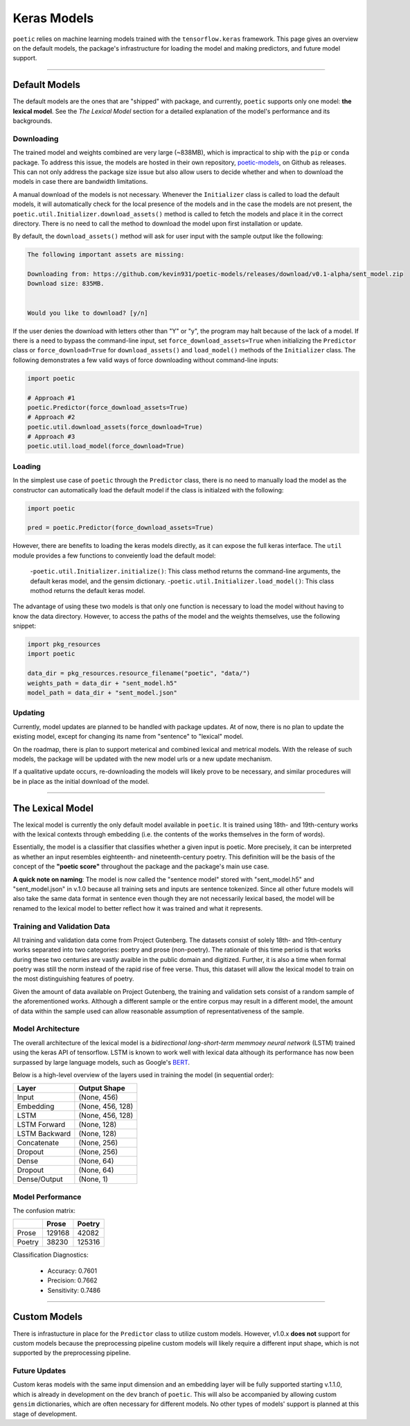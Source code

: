 =================
Keras Models
=================

``poetic`` relies on machine learning models trained with the ``tensorflow.keras`` framework.
This page gives an overview on the default models, the package's infrastructure for
loading the model and making predictors, and future model support. 

--------------------------------------------------------------

****************
Default Models
****************

The default models are the ones that are "shipped" with package, and currently, ``poetic``
supports only one model: **the lexical model**. See the *The Lexical Model* section for a 
detailed explanation of the model's performance and its backgrounds.

Downloading
------------

The trained model and weights combined are very large (~838MB), which is impractical to
ship with the ``pip`` or ``conda`` package. To address this issue, the models are hosted in
their own repository, `poetic-models <https://github.com/kevin931/poetic-models/>`_, on 
Github as releases. This can not only address the package size issue but also allow users
to decide whether and when to download the models in case there are bandwidth limitations.

A manual download of the models is not necessary. Whenever the ``Initializer`` class is 
called to load the default models, it will automatically check for the local presence of 
the models and in the case the models are not present, the ``poetic.util.Initializer.download_assets()``
method is called to fetch the models and place it in the correct directory. There is no
need to call the method to download the model upon first installation or update.

By default, the ``download_assets()`` method will ask for user input with the sample output
like the following: 

.. code-block:: 

    The following important assets are missing:

    Downloading from: https://github.com/kevin931/poetic-models/releases/download/v0.1-alpha/sent_model.zip
    Download size: 835MB.


    Would you like to download? [y/n]

If the user denies the download with letters other than "Y" or "y", the program may halt
because of the lack of a model. If there is a need to bypass the command-line input, set
``force_download_assets=True`` when initializing the ``Predictor`` class or ``force_download=True`` 
for ``download_assets()`` and ``load_model()`` methods of the ``Initializer`` class. The following
demonstrates a few valid ways of force downloading without command-line inputs:

.. code-block:: python

    import poetic

    # Approach #1
    poetic.Predictor(force_download_assets=True)
    # Approach #2
    poetic.util.download_assets(force_download=True)
    # Approach #3
    poetic.util.load_model(force_download=True)


Loading
---------

In the simplest use case of ``poetic`` through the ``Predictor`` class, there is no
need to manually load the model as the constructor can automatically load the default
model if the class is initialzed with the following:

.. code-block:: python

    import poetic

    pred = poetic.Predictor(force_download_assets=True)

However, there are benefits to loading the keras models directly, as it can expose
the full keras interface. The ``util`` module provides a few functions to conveiently
load the default model:

    -``poetic.util.Initializer.initialize()``: This class method returns the command-line arguments, the default keras model, and the gensim dictionary.
    -``poetic.util.Initializer.load_model()``: This class mothod returns the default keras model.

The advantage of using these two models is that only one function is necessary to load 
the model without having to know the data directory. However, to access the paths of the model
and the weights themselves, use the following snippet:

.. code-block:: python

    import pkg_resources
    import poetic

    data_dir = pkg_resources.resource_filename("poetic", "data/")
    weights_path = data_dir + "sent_model.h5"
    model_path = data_dir + "sent_model.json"


Updating
---------

Currently, model updates are planned to be handled with package updates. At of now, there
is no plan to update the existing model, except for changing its name from "sentence" to
"lexical" model. 

On the roadmap, there is plan to support meterical and combined lexical and metrical
models. With the release of such models, the package will be updated with the new model
urls or a new update mechanism.

If a qualitative update occurs, re-downloading the models will likely prove to be
necessary, and similar procedures will be in place as the initial download of the model.

--------------------------------------------------------------

******************
The Lexical Model
******************

The lexical model is currently the only default model available in ``poetic``. It is
trained using 18th- and 19th-century works with the lexical contexts through embedding 
(i.e. the contents of the works themselves in the form of words).

Essentially, the model is a classifier that classifies whether a given input is poetic.
More precisely, it can be interpreted as whether an input resembles eighteenth- and
nineteenth-century poetry. This definition will be the basis of the concept of the
**"poetic score"** throughout the package and the package's main use case.

**A quick note on naming**: The model is now called the "sentence model" stored with 
"sent_model.h5" and "sent_model.json" in v.1.0 because all training sets and inputs
are sentence tokenized. Since all other future models will also take the same data format
in sentence even though they are not necessarily lexical based, the model will be renamed 
to the lexical model to better reflect how it was trained and what it represents.

Training and Validation Data
-----------------------------

All training and validation data come from Project Gutenberg. The datasets consist of
solely 18th- and 19th-century works separated into two categories: poetry and prose (non-poetry).
The rationale of this time period is that works during these two centuries are vastly
avaible in the public domain and digitized. Further, it is also a time when formal
poetry was still the norm instead of the rapid rise of free verse. Thus, this dataset
will allow the lexical model to train on the most distinguishing features of poetry.

Given the amount of data available on Project Gutenberg, the training and validation
sets consist of a random sample of the aforementioned works. Although a different sample
or the entire corpus may result in a different model, the amount of data within the sample
used can allow reasonable assumption of representativeness of the sample.


Model Architecture
-------------------

The overall architecture of the lexical model is a *bidirectional long-short-term memmoey neural network*
(LSTM) trained using the keras API of tensorflow. LSTM is known to work well with
lexical data although its performance has now been surpassed by large language models,
such as Google's `BERT <https://github.com/google-research/bert>`_.

Below is a high-level overview of the layers used in training the model (in sequential order):

+---------------+------------------+
| Layer         | Output Shape     |
+===============+==================+
| Input         | (None, 456)      |
+---------------+------------------+
| Embedding     | (None, 456, 128) |
+---------------+------------------+
| LSTM          | (None, 456, 128) |
+---------------+------------------+
| LSTM Forward  | (None, 128)      |
+---------------+------------------+
| LSTM Backward | (None, 128)      |
+---------------+------------------+
| Concatenate   | (None, 256)      |
+---------------+------------------+
| Dropout       | (None, 256)      |
+---------------+------------------+
| Dense         | (None, 64)       |
+---------------+------------------+
| Dropout       | (None, 64)       |
+---------------+------------------+
| Dense/Output  | (None, 1)        |
+---------------+------------------+


Model Performance
------------------

The confusion matrix: 

+--------+--------+--------+
|        | Prose  | Poetry |
+========+========+========+
| Prose  | 129168 | 42082  |
+--------+--------+--------+
| Poetry | 38230  | 125316 |
+--------+--------+--------+

Classification Diagnostics:

    - Accuracy: 0.7601
    - Precision: 0.7662
    - Sensitivity: 0.7486

--------------------------------------------------------------

**************
Custom Models
**************

There is infrastucture in place for the ``Predictor`` class to utilize custom models. However,
v1.0.x **does not** support for custom models because the preprocessing pipeline custom models
will likely require a different input shape, which is not supported by the preprocessing pipeline.

Future Updates
---------------

Custom keras models with the same input dimension and an embedding layer will be fully supported 
starting v.1.1.0, which is already in development on the ``dev`` branch of ``poetic``. This will 
also be accompanied by allowing custom ``gensim`` dictionaries, which are often necessary for 
different models. No other types of models' support is planned at this stage of development.
